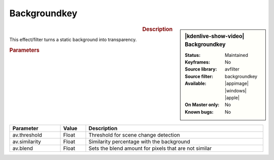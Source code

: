 .. meta::

   :description: Kdenlive Video Effects - Backgroundkey
   :keywords: KDE, Kdenlive, video editor, help, learn, easy, effects, filter, video effects, misc, miscellaneous, backgroundkey

.. metadata-placeholder

   :authors: - Bernd Jordan (https://discuss.kde.org/u/berndmj)

   :license: Creative Commons License SA 4.0


Backgroundkey
=============

.. figure:: /images/effects_and_compositions/kdenlive2304_effects-backgroundkey.webp
   :width: 365px
   :figwidth: 365px
   :align: left
   :alt: kdenlive2304_effects-backgroundkey

.. sidebar:: |kdenlive-show-video| Backgroundkey

   :**Status**:
      Maintained
   :**Keyframes**:
      No
   :**Source library**:
      avfilter
   :**Source filter**:
      backgroundkey
   :**Available**:
      |appimage| |windows| |apple|
   :**On Master only**:
      No
   :**Known bugs**:
      No

.. rst-class:: clear-both


.. rubric:: Description

This effect/filter turns a static background into transparency.


.. rubric:: Parameters

.. list-table::
   :header-rows: 1
   :width: 100%
   :widths: 20 10 70
   :class: table-wrap

   * - Parameter
     - Value
     - Description
   * - av.threshold
     - Float
     - Threshold for scene change detection
   * - av.similarity
     - Float
     - Similarity percentage with the background
   * - av.blend
     - Float
     - Sets the blend amount for pixels that are not similar
